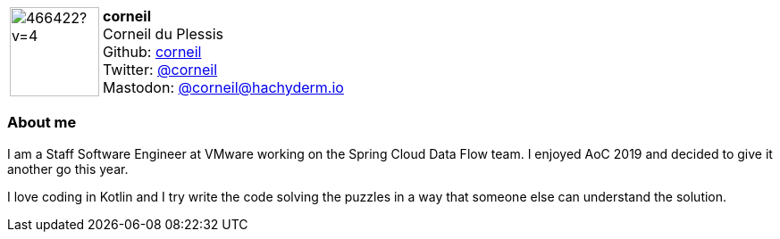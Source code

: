 
:corneil-avatar: https://avatars.githubusercontent.com/u/466422?v=4
:corneil-realName: Corneil du Plessis

:icons: font

//tag::free-form[]

[cols="1,5"]
|===
| image:{corneil-avatar}[width=100px]
a| **corneil** +
{corneil-realName} +
Github: https://github.com/corneil[corneil] +
Twitter: https://twitter.com/corneil[@corneil] +
Mastodon: https://hachyderm.io/@corneil[@corneil@hachyderm.io]
|===

=== About me

I am a Staff Software Engineer at VMware working on the Spring Cloud Data Flow team. I enjoyed AoC 2019 and decided to give it another go this year.

I love coding in Kotlin and I try write the code solving the puzzles in a way that someone else can understand the solution.

//end::free-form[]
